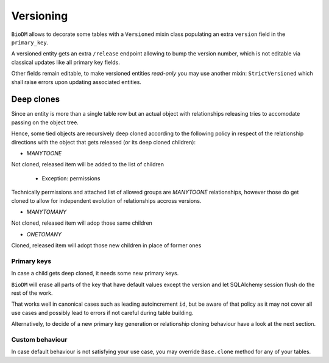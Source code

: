 Versioning
==========

``BioDM`` allows to decorate some tables with a ``Versioned`` mixin class populating an extra
``version`` field in the ``primary_key``.

A versioned entity gets an extra ``/release`` endpoint allowing to bump the version number,
which is not editable via classical updates like all primary key fields.

Other fields remain editable, to make versioned entities `read-only` you may use another mixin:
``StrictVersioned`` which shall raise errors upon updating associated entities.

Deep clones
-----------

Since an entity is more than a single table row but an actual object with relationships
releasing tries to accomodate passing on the object tree.

Hence, some tied objects are recursively deep cloned according to the following policy
in respect of the relationship directions with the object that gets released 
(or its deep cloned children):

* `MANYTOONE`

Not cloned, released item will be added to the list of children

  * Exception: permissions

Technically permissions and attached list of allowed groups are `MANYTOONE`
relationships, however those do get cloned to allow for independent evolution
of relationships accross versions.

* `MANYTOMANY`

Not cloned, released item will adop those same children

* `ONETOMANY`

Cloned, released item will adopt those new children in place of former ones


Primary keys
~~~~~~~~~~~~

In case a child gets deep cloned, it needs some new primary keys.

``BioDM`` will erase all parts of the key that have default values except the version
and let SQLAlchemy session flush do the rest of the work.

That works well in canonical cases such as leading autoincrement ``id``, but be aware of
that policy as it may not cover all use cases and possibly lead to errors if not careful
during table building.

Alternatively, to decide of a new primary key generation or relationship cloning behaviour
have a look at the next section.


Custom behaviour
~~~~~~~~~~~~~~~~

In case default behaviour is not satisfying your use case, you may override ``Base.clone``
method for any of your tables.

